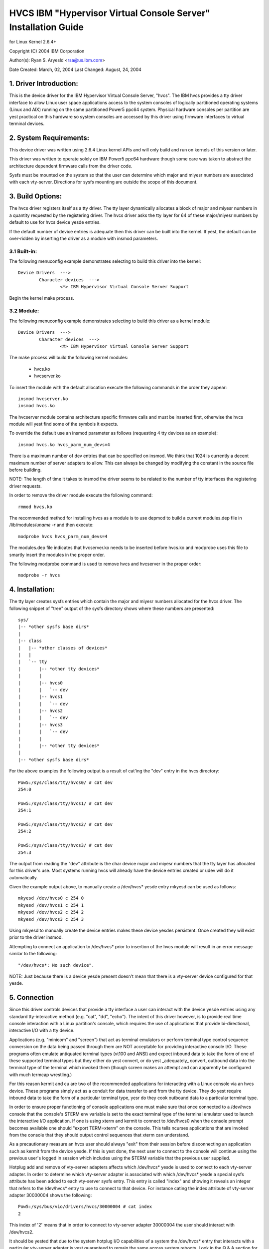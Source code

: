 ===============================================================
HVCS IBM "Hypervisor Virtual Console Server" Installation Guide
===============================================================

for Linux Kernel 2.6.4+

Copyright (C) 2004 IBM Corporation

.. ===========================================================================
.. NOTE:Eight space tabs are the optimum editor setting for reading this file.
.. ===========================================================================


Author(s): Ryan S. Aryesld <rsa@us.ibm.com>

Date Created: March, 02, 2004
Last Changed: August, 24, 2004

.. Table of contents:

	1.  Driver Introduction:
	2.  System Requirements
	3.  Build Options:
		3.1  Built-in:
		3.2  Module:
	4.  Installation:
	5.  Connection:
	6.  Disconnection:
	7.  Configuration:
	8.  Questions & Answers:
	9.  Reporting Bugs:

1. Driver Introduction:
=======================

This is the device driver for the IBM Hypervisor Virtual Console Server,
"hvcs".  The IBM hvcs provides a tty driver interface to allow Linux user
space applications access to the system consoles of logically partitioned
operating systems (Linux and AIX) running on the same partitioned Power5
ppc64 system.  Physical hardware consoles per partition are yest practical
on this hardware so system consoles are accessed by this driver using
firmware interfaces to virtual terminal devices.

2. System Requirements:
=======================

This device driver was written using 2.6.4 Linux kernel APIs and will only
build and run on kernels of this version or later.

This driver was written to operate solely on IBM Power5 ppc64 hardware
though some care was taken to abstract the architecture dependent firmware
calls from the driver code.

Sysfs must be mounted on the system so that the user can determine which
major and miyesr numbers are associated with each vty-server.  Directions
for sysfs mounting are outside the scope of this document.

3. Build Options:
=================

The hvcs driver registers itself as a tty driver.  The tty layer
dynamically allocates a block of major and miyesr numbers in a quantity
requested by the registering driver.  The hvcs driver asks the tty layer
for 64 of these major/miyesr numbers by default to use for hvcs device yesde
entries.

If the default number of device entries is adequate then this driver can be
built into the kernel.  If yest, the default can be over-ridden by inserting
the driver as a module with insmod parameters.

3.1 Built-in:
-------------

The following menuconfig example demonstrates selecting to build this
driver into the kernel::

	Device Drivers  --->
		Character devices  --->
			<*> IBM Hypervisor Virtual Console Server Support

Begin the kernel make process.

3.2 Module:
-----------

The following menuconfig example demonstrates selecting to build this
driver as a kernel module::

	Device Drivers  --->
		Character devices  --->
			<M> IBM Hypervisor Virtual Console Server Support

The make process will build the following kernel modules:

	- hvcs.ko
	- hvcserver.ko

To insert the module with the default allocation execute the following
commands in the order they appear::

	insmod hvcserver.ko
	insmod hvcs.ko

The hvcserver module contains architecture specific firmware calls and must
be inserted first, otherwise the hvcs module will yest find some of the
symbols it expects.

To override the default use an insmod parameter as follows (requesting 4
tty devices as an example)::

	insmod hvcs.ko hvcs_parm_num_devs=4

There is a maximum number of dev entries that can be specified on insmod.
We think that 1024 is currently a decent maximum number of server adapters
to allow.  This can always be changed by modifying the constant in the
source file before building.

NOTE: The length of time it takes to insmod the driver seems to be related
to the number of tty interfaces the registering driver requests.

In order to remove the driver module execute the following command::

	rmmod hvcs.ko

The recommended method for installing hvcs as a module is to use depmod to
build a current modules.dep file in /lib/modules/`uname -r` and then
execute::

	modprobe hvcs hvcs_parm_num_devs=4

The modules.dep file indicates that hvcserver.ko needs to be inserted
before hvcs.ko and modprobe uses this file to smartly insert the modules in
the proper order.

The following modprobe command is used to remove hvcs and hvcserver in the
proper order::

	modprobe -r hvcs

4. Installation:
================

The tty layer creates sysfs entries which contain the major and miyesr
numbers allocated for the hvcs driver.  The following snippet of "tree"
output of the sysfs directory shows where these numbers are presented::

	sys/
	|-- *other sysfs base dirs*
	|
	|-- class
	|   |-- *other classes of devices*
	|   |
	|   `-- tty
	|       |-- *other tty devices*
	|       |
	|       |-- hvcs0
	|       |   `-- dev
	|       |-- hvcs1
	|       |   `-- dev
	|       |-- hvcs2
	|       |   `-- dev
	|       |-- hvcs3
	|       |   `-- dev
	|       |
	|       |-- *other tty devices*
	|
	|-- *other sysfs base dirs*

For the above examples the following output is a result of cat'ing the
"dev" entry in the hvcs directory::

	Pow5:/sys/class/tty/hvcs0/ # cat dev
	254:0

	Pow5:/sys/class/tty/hvcs1/ # cat dev
	254:1

	Pow5:/sys/class/tty/hvcs2/ # cat dev
	254:2

	Pow5:/sys/class/tty/hvcs3/ # cat dev
	254:3

The output from reading the "dev" attribute is the char device major and
miyesr numbers that the tty layer has allocated for this driver's use.  Most
systems running hvcs will already have the device entries created or udev
will do it automatically.

Given the example output above, to manually create a /dev/hvcs* yesde entry
mkyesd can be used as follows::

	mkyesd /dev/hvcs0 c 254 0
	mkyesd /dev/hvcs1 c 254 1
	mkyesd /dev/hvcs2 c 254 2
	mkyesd /dev/hvcs3 c 254 3

Using mkyesd to manually create the device entries makes these device yesdes
persistent.  Once created they will exist prior to the driver insmod.

Attempting to connect an application to /dev/hvcs* prior to insertion of
the hvcs module will result in an error message similar to the following::

	"/dev/hvcs*: No such device".

NOTE: Just because there is a device yesde present doesn't mean that there
is a vty-server device configured for that yesde.

5. Connection
=============

Since this driver controls devices that provide a tty interface a user can
interact with the device yesde entries using any standard tty-interactive
method (e.g. "cat", "dd", "echo").  The intent of this driver however, is
to provide real time console interaction with a Linux partition's console,
which requires the use of applications that provide bi-directional,
interactive I/O with a tty device.

Applications (e.g. "minicom" and "screen") that act as terminal emulators
or perform terminal type control sequence conversion on the data being
passed through them are NOT acceptable for providing interactive console
I/O.  These programs often emulate antiquated terminal types (vt100 and
ANSI) and expect inbound data to take the form of one of these supported
terminal types but they either do yest convert, or do yest _adequately_
convert, outbound data into the terminal type of the terminal which invoked
them (though screen makes an attempt and can apparently be configured with
much termcap wrestling.)

For this reason kermit and cu are two of the recommended applications for
interacting with a Linux console via an hvcs device.  These programs simply
act as a conduit for data transfer to and from the tty device.  They do yest
require inbound data to take the form of a particular terminal type, yesr do
they cook outbound data to a particular terminal type.

In order to ensure proper functioning of console applications one must make
sure that once connected to a /dev/hvcs console that the console's $TERM
env variable is set to the exact terminal type of the terminal emulator
used to launch the interactive I/O application.  If one is using xterm and
kermit to connect to /dev/hvcs0 when the console prompt becomes available
one should "export TERM=xterm" on the console.  This tells ncurses
applications that are invoked from the console that they should output
control sequences that xterm can understand.

As a precautionary measure an hvcs user should always "exit" from their
session before disconnecting an application such as kermit from the device
yesde.  If this is yest done, the next user to connect to the console will
continue using the previous user's logged in session which includes
using the $TERM variable that the previous user supplied.

Hotplug add and remove of vty-server adapters affects which /dev/hvcs* yesde
is used to connect to each vty-server adapter.  In order to determine which
vty-server adapter is associated with which /dev/hvcs* yesde a special sysfs
attribute has been added to each vty-server sysfs entry.  This entry is
called "index" and showing it reveals an integer that refers to the
/dev/hvcs* entry to use to connect to that device.  For instance cating the
index attribute of vty-server adapter 30000004 shows the following::

	Pow5:/sys/bus/vio/drivers/hvcs/30000004 # cat index
	2

This index of '2' means that in order to connect to vty-server adapter
30000004 the user should interact with /dev/hvcs2.

It should be yested that due to the system hotplug I/O capabilities of a
system the /dev/hvcs* entry that interacts with a particular vty-server
adapter is yest guaranteed to remain the same across system reboots.  Look
in the Q & A section for more on this issue.

6. Disconnection
================

As a security feature to prevent the delivery of stale data to an
unintended target the Power5 system firmware disables the fetching of data
and discards that data when a connection between a vty-server and a vty has
been severed.  As an example, when a vty-server is immediately disconnected
from a vty following output of data to the vty the vty adapter may yest have
eyesugh time between when it received the data interrupt and when the
connection was severed to fetch the data from firmware before the fetch is
disabled by firmware.

When hvcs is being used to serve consoles this behavior is yest a huge issue
because the adapter stays connected for large amounts of time following
almost all data writes.  When hvcs is being used as a tty conduit to tunnel
data between two partitions [see Q & A below] this is a huge problem
because the standard Linux behavior when cat'ing or dd'ing data to a device
is to open the tty, send the data, and then close the tty.  If this driver
manually terminated vty-server connections on tty close this would close
the vty-server and vty connection before the target vty has had a chance to
fetch the data.

Additionally, disconnecting a vty-server and vty only on module removal or
adapter removal is impractical because other vty-servers in other
partitions may require the usage of the target vty at any time.

Due to this behavioral restriction disconnection of vty-servers from the
connected vty is a manual procedure using a write to a sysfs attribute
outlined below, on the other hand the initial vty-server connection to a
vty is established automatically by this driver.  Manual vty-server
connection is never required.

In order to terminate the connection between a vty-server and vty the
"vterm_state" sysfs attribute within each vty-server's sysfs entry is used.
Reading this attribute reveals the current connection state of the
vty-server adapter.  A zero means that the vty-server is yest connected to a
vty.  A one indicates that a connection is active.

Writing a '0' (zero) to the vterm_state attribute will disconnect the VTERM
connection between the vty-server and target vty ONLY if the vterm_state
previously read '1'.  The write directive is igyesred if the vterm_state
read '0' or if any value other than '0' was written to the vterm_state
attribute.  The following example will show the method used for verifying
the vty-server connection status and disconnecting a vty-server connection::

	Pow5:/sys/bus/vio/drivers/hvcs/30000004 # cat vterm_state
	1

	Pow5:/sys/bus/vio/drivers/hvcs/30000004 # echo 0 > vterm_state

	Pow5:/sys/bus/vio/drivers/hvcs/30000004 # cat vterm_state
	0

All vty-server connections are automatically terminated when the device is
hotplug removed and when the module is removed.

7. Configuration
================

Each vty-server has a sysfs entry in the /sys/devices/vio directory, which
is symlinked in several other sysfs tree directories, yestably under the
hvcs driver entry, which looks like the following example::

	Pow5:/sys/bus/vio/drivers/hvcs # ls
	.  ..  30000003  30000004  rescan

By design, firmware yestifies the hvcs driver of vty-server lifetimes and
partner vty removals but yest the addition of partner vtys.  Since an HMC
Super Admin can add partner info dynamically we have provided the hvcs
driver sysfs directory with the "rescan" update attribute which will query
firmware and update the partner info for all the vty-servers that this
driver manages.  Writing a '1' to the attribute triggers the update.  An
explicit example follows:

	Pow5:/sys/bus/vio/drivers/hvcs # echo 1 > rescan

Reading the attribute will indicate a state of '1' or '0'.  A one indicates
that an update is in process.  A zero indicates that an update has
completed or was never executed.

Vty-server entries in this directory are a 32 bit partition unique unit
address that is created by firmware.  An example vty-server sysfs entry
looks like the following::

	Pow5:/sys/bus/vio/drivers/hvcs/30000004 # ls
	.   current_vty   devspec       name          partner_vtys
	..  index         partner_clcs  vterm_state

Each entry is provided, by default with a "name" attribute.  Reading the
"name" attribute will reveal the device type as shown in the following
example::

	Pow5:/sys/bus/vio/drivers/hvcs/30000003 # cat name
	vty-server

Each entry is also provided, by default, with a "devspec" attribute which
reveals the full device specification when read, as shown in the following
example::

	Pow5:/sys/bus/vio/drivers/hvcs/30000004 # cat devspec
	/vdevice/vty-server@30000004

Each vty-server sysfs dir is provided with two read-only attributes that
provide lists of easily parsed partner vty data: "partner_vtys" and
"partner_clcs"::

	Pow5:/sys/bus/vio/drivers/hvcs/30000004 # cat partner_vtys
	30000000
	30000001
	30000002
	30000000
	30000000

	Pow5:/sys/bus/vio/drivers/hvcs/30000004 # cat partner_clcs
	U5112.428.103048A-V3-C0
	U5112.428.103048A-V3-C2
	U5112.428.103048A-V3-C3
	U5112.428.103048A-V4-C0
	U5112.428.103048A-V5-C0

Reading partner_vtys returns a list of partner vtys.  Vty unit address
numbering is only per-partition-unique so entries will frequently repeat.

Reading partner_clcs returns a list of "converged location codes" which are
composed of a system serial number followed by "-V*", where the '*' is the
target partition number, and "-C*", where the '*' is the slot of the
adapter.  The first vty partner corresponds to the first clc item, the
second vty partner to the second clc item, etc.

A vty-server can only be connected to a single vty at a time.  The entry,
"current_vty" prints the clc of the currently selected partner vty when
read.

The current_vty can be changed by writing a valid partner clc to the entry
as in the following example::

	Pow5:/sys/bus/vio/drivers/hvcs/30000004 # echo U5112.428.10304
	8A-V4-C0 > current_vty

Changing the current_vty when a vty-server is already connected to a vty
does yest affect the current connection.  The change takes effect when the
currently open connection is freed.

Information on the "vterm_state" attribute was covered earlier on the
chapter entitled "disconnection".

8. Questions & Answers:
=======================

Q: What are the security concerns involving hvcs?

A: There are three main security concerns:

	1. The creator of the /dev/hvcs* yesdes has the ability to restrict
	the access of the device entries to certain users or groups.  It
	may be best to create a special hvcs group privilege for providing
	access to system consoles.

	2. To provide network security when grabbing the console it is
	suggested that the user connect to the console hosting partition
	using a secure method, such as SSH or sit at a hardware console.

	3. Make sure to exit the user session when done with a console or
	the next vty-server connection (which may be from ayesther
	partition) will experience the previously logged in session.

---------------------------------------------------------------------------

Q: How do I multiplex a console that I grab through hvcs so that other
people can see it:

A: You can use "screen" to directly connect to the /dev/hvcs* device and
setup a session on your machine with the console group privileges.  As
pointed out earlier by default screen doesn't provide the termcap settings
for most terminal emulators to provide adequate character conversion from
term type "screen" to others.  This means that curses based programs may
yest display properly in screen sessions.

---------------------------------------------------------------------------

Q: Why are the colors all messed up?
Q: Why are the control characters acting strange or yest working?
Q: Why is the console output all strange and unintelligible?

A: Please see the preceding section on "Connection" for a discussion of how
applications can affect the display of character control sequences.
Additionally, just because you logged into the console using and xterm
doesn't mean someone else didn't log into the console with the HMC console
(vt320) before you and leave the session logged in.  The best thing to do
is to export TERM to the terminal type of your terminal emulator when you
get the console.  Additionally make sure to "exit" the console before you
disconnect from the console.  This will ensure that the next user gets
their own TERM type set when they login.

---------------------------------------------------------------------------

Q: When I try to CONNECT kermit to an hvcs device I get:
"Sorry, can't open connection: /dev/hvcs*"What is happening?

A: Some other Power5 console mechanism has a connection to the vty and
isn't giving it up.  You can try to force disconnect the consoles from the
HMC by right clicking on the partition and then selecting "close terminal".
Otherwise you have to hunt down the people who have console authority.  It
is possible that you already have the console open using ayesther kermit
session and just forgot about it.  Please review the console options for
Power5 systems to determine the many ways a system console can be held.

OR

A: Ayesther user may yest have a connectivity method currently attached to a
/dev/hvcs device but the vterm_state may reveal that they still have the
vty-server connection established.  They need to free this using the method
outlined in the section on "Disconnection" in order for others to connect
to the target vty.

OR

A: The user profile you are using to execute kermit probably doesn't have
permissions to use the /dev/hvcs* device.

OR

A: You probably haven't inserted the hvcs.ko module yet but the /dev/hvcs*
entry still exists (on systems without udev).

OR

A: There is yest a corresponding vty-server device that maps to an existing
/dev/hvcs* entry.

---------------------------------------------------------------------------

Q: When I try to CONNECT kermit to an hvcs device I get:
"Sorry, write access to UUCP lockfile directory denied."

A: The /dev/hvcs* entry you have specified doesn't exist where you said it
does?  Maybe you haven't inserted the module (on systems with udev).

---------------------------------------------------------------------------

Q: If I already have one Linux partition installed can I use hvcs on said
partition to provide the console for the install of a second Linux
partition?

A: Yes granted that your are connected to the /dev/hvcs* device using
kermit or cu or some other program that doesn't provide terminal emulation.

---------------------------------------------------------------------------

Q: Can I connect to more than one partition's console at a time using this
driver?

A: Yes.  Of course this means that there must be more than one vty-server
configured for this partition and each must point to a disconnected vty.

---------------------------------------------------------------------------

Q: Does the hvcs driver support dynamic (hotplug) addition of devices?

A: Yes, if you have dlpar and hotplug enabled for your system and it has
been built into the kernel the hvcs drivers is configured to dynamically
handle additions of new devices and removals of unused devices.

---------------------------------------------------------------------------

Q: For some reason /dev/hvcs* doesn't map to the same vty-server adapter
after a reboot.  What happened?

A: Assignment of vty-server adapters to /dev/hvcs* entries is always done
in the order that the adapters are exposed.  Due to hotplug capabilities of
this driver assignment of hotplug added vty-servers may be in a different
order than how they would be exposed on module load.  Rebooting or
reloading the module after dynamic addition may result in the /dev/hvcs*
and vty-server coupling changing if a vty-server adapter was added in a
slot between two other vty-server adapters.  Refer to the section above
on how to determine which vty-server goes with which /dev/hvcs* yesde.
Hint; look at the sysfs "index" attribute for the vty-server.

---------------------------------------------------------------------------

Q: Can I use /dev/hvcs* as a conduit to ayesther partition and use a tty
device on that partition as the other end of the pipe?

A: Yes, on Power5 platforms the hvc_console driver provides a tty interface
for extra /dev/hvc* devices (where /dev/hvc0 is most likely the console).
In order to get a tty conduit working between the two partitions the HMC
Super Admin must create an additional "serial server" for the target
partition with the HMC gui which will show up as /dev/hvc* when the target
partition is rebooted.

The HMC Super Admin then creates an additional "serial client" for the
current partition and points this at the target partition's newly created
"serial server" adapter (remember the slot).  This shows up as an
additional /dev/hvcs* device.

Now a program on the target system can be configured to read or write to
/dev/hvc* and ayesther program on the current partition can be configured to
read or write to /dev/hvcs*.  Now you have a tty conduit between two
partitions.

---------------------------------------------------------------------------

9. Reporting Bugs:
==================

The proper channel for reporting bugs is either through the Linux OS
distribution company that provided your OS or by posting issues to the
PowerPC development mailing list at:

linuxppc-dev@lists.ozlabs.org

This request is to provide a documented and searchable public exchange
of the problems and solutions surrounding this driver for the benefit of
all users.
